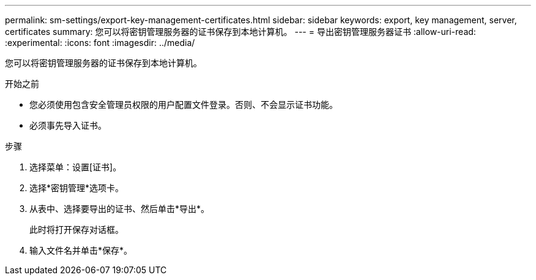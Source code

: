 ---
permalink: sm-settings/export-key-management-certificates.html 
sidebar: sidebar 
keywords: export, key management, server, certificates 
summary: 您可以将密钥管理服务器的证书保存到本地计算机。 
---
= 导出密钥管理服务器证书
:allow-uri-read: 
:experimental: 
:icons: font
:imagesdir: ../media/


[role="lead"]
您可以将密钥管理服务器的证书保存到本地计算机。

.开始之前
* 您必须使用包含安全管理员权限的用户配置文件登录。否则、不会显示证书功能。
* 必须事先导入证书。


.步骤
. 选择菜单：设置[证书]。
. 选择*密钥管理*选项卡。
. 从表中、选择要导出的证书、然后单击*导出*。
+
此时将打开保存对话框。

. 输入文件名并单击*保存*。

